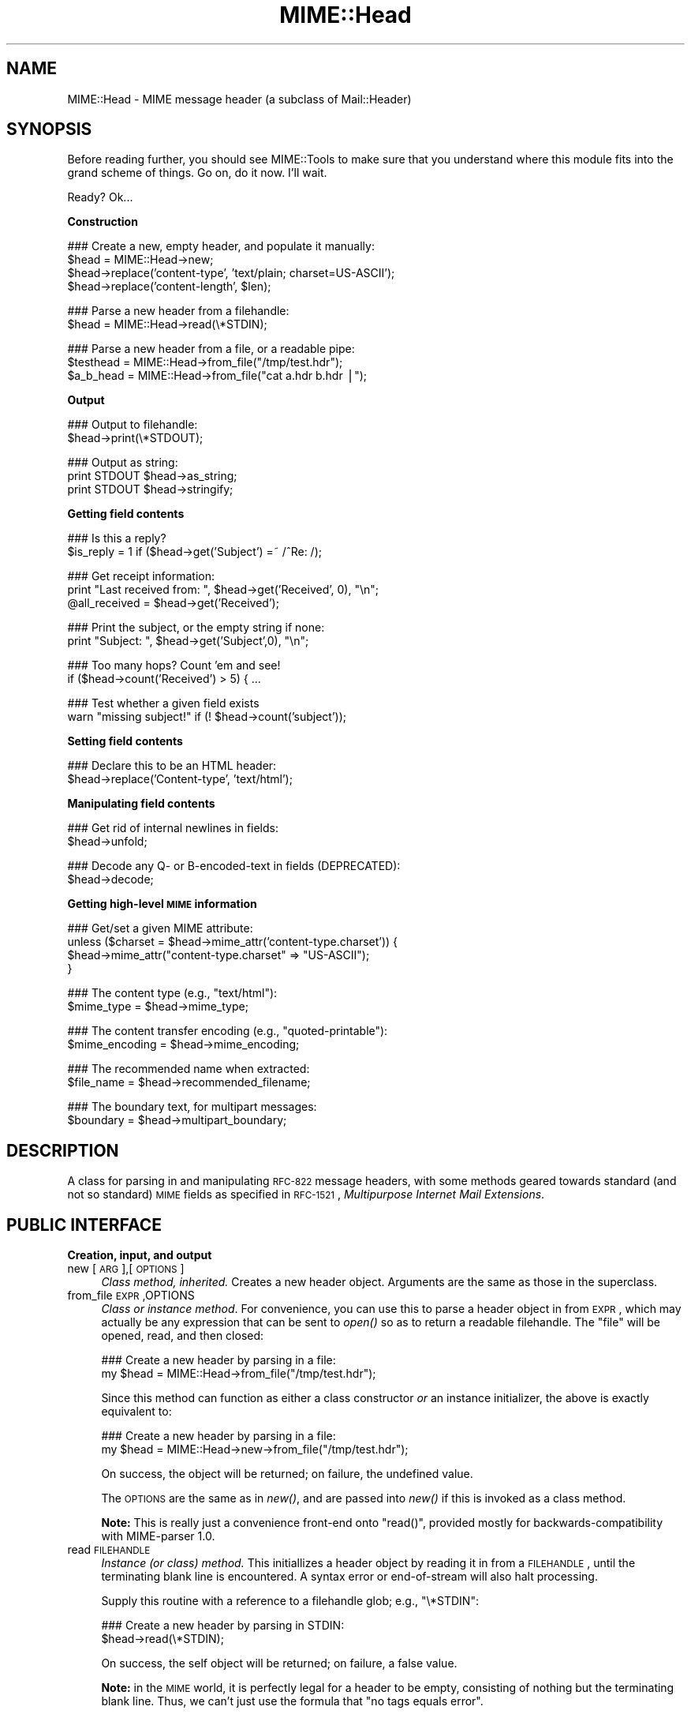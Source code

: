 .\" Automatically generated by Pod::Man v1.37, Pod::Parser v1.3
.\"
.\" Standard preamble:
.\" ========================================================================
.de Sh \" Subsection heading
.br
.if t .Sp
.ne 5
.PP
\fB\\$1\fR
.PP
..
.de Sp \" Vertical space (when we can't use .PP)
.if t .sp .5v
.if n .sp
..
.de Vb \" Begin verbatim text
.ft CW
.nf
.ne \\$1
..
.de Ve \" End verbatim text
.ft R
.fi
..
.\" Set up some character translations and predefined strings.  \*(-- will
.\" give an unbreakable dash, \*(PI will give pi, \*(L" will give a left
.\" double quote, and \*(R" will give a right double quote.  | will give a
.\" real vertical bar.  \*(C+ will give a nicer C++.  Capital omega is used to
.\" do unbreakable dashes and therefore won't be available.  \*(C` and \*(C'
.\" expand to `' in nroff, nothing in troff, for use with C<>.
.tr \(*W-|\(bv\*(Tr
.ds C+ C\v'-.1v'\h'-1p'\s-2+\h'-1p'+\s0\v'.1v'\h'-1p'
.ie n \{\
.    ds -- \(*W-
.    ds PI pi
.    if (\n(.H=4u)&(1m=24u) .ds -- \(*W\h'-12u'\(*W\h'-12u'-\" diablo 10 pitch
.    if (\n(.H=4u)&(1m=20u) .ds -- \(*W\h'-12u'\(*W\h'-8u'-\"  diablo 12 pitch
.    ds L" ""
.    ds R" ""
.    ds C` ""
.    ds C' ""
'br\}
.el\{\
.    ds -- \|\(em\|
.    ds PI \(*p
.    ds L" ``
.    ds R" ''
'br\}
.\"
.\" If the F register is turned on, we'll generate index entries on stderr for
.\" titles (.TH), headers (.SH), subsections (.Sh), items (.Ip), and index
.\" entries marked with X<> in POD.  Of course, you'll have to process the
.\" output yourself in some meaningful fashion.
.if \nF \{\
.    de IX
.    tm Index:\\$1\t\\n%\t"\\$2"
..
.    nr % 0
.    rr F
.\}
.\"
.\" For nroff, turn off justification.  Always turn off hyphenation; it makes
.\" way too many mistakes in technical documents.
.hy 0
.if n .na
.\"
.\" Accent mark definitions (@(#)ms.acc 1.5 88/02/08 SMI; from UCB 4.2).
.\" Fear.  Run.  Save yourself.  No user-serviceable parts.
.    \" fudge factors for nroff and troff
.if n \{\
.    ds #H 0
.    ds #V .8m
.    ds #F .3m
.    ds #[ \f1
.    ds #] \fP
.\}
.if t \{\
.    ds #H ((1u-(\\\\n(.fu%2u))*.13m)
.    ds #V .6m
.    ds #F 0
.    ds #[ \&
.    ds #] \&
.\}
.    \" simple accents for nroff and troff
.if n \{\
.    ds ' \&
.    ds ` \&
.    ds ^ \&
.    ds , \&
.    ds ~ ~
.    ds /
.\}
.if t \{\
.    ds ' \\k:\h'-(\\n(.wu*8/10-\*(#H)'\'\h"|\\n:u"
.    ds ` \\k:\h'-(\\n(.wu*8/10-\*(#H)'\`\h'|\\n:u'
.    ds ^ \\k:\h'-(\\n(.wu*10/11-\*(#H)'^\h'|\\n:u'
.    ds , \\k:\h'-(\\n(.wu*8/10)',\h'|\\n:u'
.    ds ~ \\k:\h'-(\\n(.wu-\*(#H-.1m)'~\h'|\\n:u'
.    ds / \\k:\h'-(\\n(.wu*8/10-\*(#H)'\z\(sl\h'|\\n:u'
.\}
.    \" troff and (daisy-wheel) nroff accents
.ds : \\k:\h'-(\\n(.wu*8/10-\*(#H+.1m+\*(#F)'\v'-\*(#V'\z.\h'.2m+\*(#F'.\h'|\\n:u'\v'\*(#V'
.ds 8 \h'\*(#H'\(*b\h'-\*(#H'
.ds o \\k:\h'-(\\n(.wu+\w'\(de'u-\*(#H)/2u'\v'-.3n'\*(#[\z\(de\v'.3n'\h'|\\n:u'\*(#]
.ds d- \h'\*(#H'\(pd\h'-\w'~'u'\v'-.25m'\f2\(hy\fP\v'.25m'\h'-\*(#H'
.ds D- D\\k:\h'-\w'D'u'\v'-.11m'\z\(hy\v'.11m'\h'|\\n:u'
.ds th \*(#[\v'.3m'\s+1I\s-1\v'-.3m'\h'-(\w'I'u*2/3)'\s-1o\s+1\*(#]
.ds Th \*(#[\s+2I\s-2\h'-\w'I'u*3/5'\v'-.3m'o\v'.3m'\*(#]
.ds ae a\h'-(\w'a'u*4/10)'e
.ds Ae A\h'-(\w'A'u*4/10)'E
.    \" corrections for vroff
.if v .ds ~ \\k:\h'-(\\n(.wu*9/10-\*(#H)'\s-2\u~\d\s+2\h'|\\n:u'
.if v .ds ^ \\k:\h'-(\\n(.wu*10/11-\*(#H)'\v'-.4m'^\v'.4m'\h'|\\n:u'
.    \" for low resolution devices (crt and lpr)
.if \n(.H>23 .if \n(.V>19 \
\{\
.    ds : e
.    ds 8 ss
.    ds o a
.    ds d- d\h'-1'\(ga
.    ds D- D\h'-1'\(hy
.    ds th \o'bp'
.    ds Th \o'LP'
.    ds ae ae
.    ds Ae AE
.\}
.rm #[ #] #H #V #F C
.\" ========================================================================
.\"
.IX Title "MIME::Head 3"
.TH MIME::Head 3 "2014-04-08" "perl v5.8.7" "User Contributed Perl Documentation"
.SH "NAME"
MIME::Head \- MIME message header (a subclass of Mail::Header)
.SH "SYNOPSIS"
.IX Header "SYNOPSIS"
Before reading further, you should see MIME::Tools to make sure that 
you understand where this module fits into the grand scheme of things.
Go on, do it now.  I'll wait.
.PP
Ready?  Ok...
.Sh "Construction"
.IX Subsection "Construction"
.Vb 4
\&    ### Create a new, empty header, and populate it manually:    
\&    $head = MIME::Head->new;
\&    $head->replace('content-type', 'text/plain; charset=US-ASCII');
\&    $head->replace('content-length', $len);
.Ve
.PP
.Vb 2
\&    ### Parse a new header from a filehandle:
\&    $head = MIME::Head->read(\e*STDIN);
.Ve
.PP
.Vb 3
\&    ### Parse a new header from a file, or a readable pipe:
\&    $testhead = MIME::Head->from_file("/tmp/test.hdr");
\&    $a_b_head = MIME::Head->from_file("cat a.hdr b.hdr |");
.Ve
.Sh "Output"
.IX Subsection "Output"
.Vb 2
\&    ### Output to filehandle:
\&    $head->print(\e*STDOUT);
.Ve
.PP
.Vb 3
\&    ### Output as string:
\&    print STDOUT $head->as_string;
\&    print STDOUT $head->stringify;
.Ve
.Sh "Getting field contents"
.IX Subsection "Getting field contents"
.Vb 2
\&    ### Is this a reply?
\&    $is_reply = 1 if ($head->get('Subject') =~ /^Re: /);
.Ve
.PP
.Vb 3
\&    ### Get receipt information:
\&    print "Last received from: ", $head->get('Received', 0), "\en";
\&    @all_received = $head->get('Received');
.Ve
.PP
.Vb 2
\&    ### Print the subject, or the empty string if none:
\&    print "Subject: ", $head->get('Subject',0), "\en";
.Ve
.PP
.Vb 2
\&    ### Too many hops?  Count 'em and see!
\&    if ($head->count('Received') > 5) { ...
.Ve
.PP
.Vb 2
\&    ### Test whether a given field exists
\&    warn "missing subject!" if (! $head->count('subject'));
.Ve
.Sh "Setting field contents"
.IX Subsection "Setting field contents"
.Vb 2
\&    ### Declare this to be an HTML header:
\&    $head->replace('Content-type', 'text/html');
.Ve
.Sh "Manipulating field contents"
.IX Subsection "Manipulating field contents"
.Vb 2
\&    ### Get rid of internal newlines in fields:
\&    $head->unfold;
.Ve
.PP
.Vb 2
\&    ### Decode any Q- or B-encoded-text in fields (DEPRECATED):
\&    $head->decode;
.Ve
.Sh "Getting high-level \s-1MIME\s0 information"
.IX Subsection "Getting high-level MIME information"
.Vb 4
\&    ### Get/set a given MIME attribute:
\&    unless ($charset = $head->mime_attr('content-type.charset')) {
\&        $head->mime_attr("content-type.charset" => "US-ASCII");
\&    }
.Ve
.PP
.Vb 2
\&    ### The content type (e.g., "text/html"):
\&    $mime_type     = $head->mime_type;
.Ve
.PP
.Vb 2
\&    ### The content transfer encoding (e.g., "quoted-printable"):
\&    $mime_encoding = $head->mime_encoding;
.Ve
.PP
.Vb 2
\&    ### The recommended name when extracted:
\&    $file_name     = $head->recommended_filename;
.Ve
.PP
.Vb 2
\&    ### The boundary text, for multipart messages:
\&    $boundary      = $head->multipart_boundary;
.Ve
.SH "DESCRIPTION"
.IX Header "DESCRIPTION"
A class for parsing in and manipulating \s-1RFC\-822\s0 message headers, with some 
methods geared towards standard (and not so standard) \s-1MIME\s0 fields as 
specified in \s-1RFC\-1521\s0, \fIMultipurpose Internet Mail Extensions\fR.
.SH "PUBLIC INTERFACE"
.IX Header "PUBLIC INTERFACE"
.Sh "Creation, input, and output"
.IX Subsection "Creation, input, and output"
.IP "new [\s-1ARG\s0],[\s-1OPTIONS\s0]" 4
.IX Item "new [ARG],[OPTIONS]"
\&\fIClass method, inherited.\fR
Creates a new header object.  Arguments are the same as those in the 
superclass.  
.IP "from_file \s-1EXPR\s0,OPTIONS" 4
.IX Item "from_file EXPR,OPTIONS"
\&\fIClass or instance method\fR.
For convenience, you can use this to parse a header object in from \s-1EXPR\s0, 
which may actually be any expression that can be sent to \fIopen()\fR so as to 
return a readable filehandle.  The \*(L"file\*(R" will be opened, read, and then 
closed:
.Sp
.Vb 2
\&    ### Create a new header by parsing in a file:
\&    my $head = MIME::Head->from_file("/tmp/test.hdr");
.Ve
.Sp
Since this method can function as either a class constructor \fIor\fR 
an instance initializer, the above is exactly equivalent to:
.Sp
.Vb 2
\&    ### Create a new header by parsing in a file:
\&    my $head = MIME::Head->new->from_file("/tmp/test.hdr");
.Ve
.Sp
On success, the object will be returned; on failure, the undefined value.
.Sp
The \s-1OPTIONS\s0 are the same as in \fInew()\fR, and are passed into \fInew()\fR
if this is invoked as a class method.
.Sp
\&\fBNote:\fR This is really just a convenience front-end onto \f(CW\*(C`read()\*(C'\fR,
provided mostly for backwards-compatibility with MIME-parser 1.0.
.IP "read \s-1FILEHANDLE\s0" 4
.IX Item "read FILEHANDLE"
\&\fIInstance (or class) method.\fR 
This initiallizes a header object by reading it in from a \s-1FILEHANDLE\s0,
until the terminating blank line is encountered.  
A syntax error or end-of-stream will also halt processing.
.Sp
Supply this routine with a reference to a filehandle glob; e.g., \f(CW\*(C`\e*STDIN\*(C'\fR:
.Sp
.Vb 2
\&    ### Create a new header by parsing in STDIN:
\&    $head->read(\e*STDIN);
.Ve
.Sp
On success, the self object will be returned; on failure, a false value.
.Sp
\&\fBNote:\fR in the \s-1MIME\s0 world, it is perfectly legal for a header to be
empty, consisting of nothing but the terminating blank line.  Thus,
we can't just use the formula that \*(L"no tags equals error\*(R".
.Sp
\&\fBWarning:\fR as of the time of this writing, Mail::Header::read did not flag
either syntax errors or unexpected end-of-file conditions (an \s-1EOF\s0
before the terminating blank line).  MIME::ParserBase takes this
into account.
.Sh "Getting/setting fields"
.IX Subsection "Getting/setting fields"
The following are methods related to retrieving and modifying the header 
fields.  Some are inherited from Mail::Header, but I've kept the
documentation around for convenience.
.IP "add \s-1TAG\s0,TEXT,[\s-1INDEX\s0]" 4
.IX Item "add TAG,TEXT,[INDEX]"
\&\fIInstance method, inherited.\fR
Add a new occurence of the field named \s-1TAG\s0, given by \s-1TEXT:\s0
.Sp
.Vb 3
\&    ### Add the trace information:    
\&    $head->add('Received', 
\&               'from eryq.pr.mcs.net by gonzo.net with smtp');
.Ve
.Sp
Normally, the new occurence will be \fIappended\fR to the existing 
occurences.  However, if the optional \s-1INDEX\s0 argument is 0, then the 
new occurence will be \fIprepended\fR.  If you want to be \fIexplicit\fR 
about appending, specify an \s-1INDEX\s0 of \-1.
.Sp
\&\fBWarning\fR: this method always adds new occurences; it doesn't overwrite
any existing occurences... so if you just want to \fIchange\fR the value
of a field (creating it if necessary), then you probably \fBdon't\fR want to use 
this method: consider using \f(CW\*(C`replace()\*(C'\fR instead.
.IP "count \s-1TAG\s0" 4
.IX Item "count TAG"
\&\fIInstance method, inherited.\fR
Returns the number of occurences of a field; in a boolean context, this
tells you whether a given field exists:
.Sp
.Vb 2
\&    ### Was a "Subject:" field given?
\&    $subject_was_given = $head->count('subject');
.Ve
.Sp
The \s-1TAG\s0 is treated in a case-insensitive manner.
This method returns some false value if the field doesn't exist,
and some true value if it does.
.IP "decode [\s-1FORCE\s0]" 4
.IX Item "decode [FORCE]"
\&\fIInstance method, \s-1DEPRECATED\s0.\fR
Go through all the header fields, looking for RFC\-1522\-style \*(L"Q\*(R"
(quoted\-printable, sort of) or \*(L"B\*(R" (base64) encoding, and decode them
in\-place.  Fellow Americans, you probably don't know what the hell I'm
talking about.  Europeans, Russians, et al, you probably do.  \f(CW\*(C`:\-)\*(C'\fR. 
.Sp
\&\fBThis method has been deprecated.\fR
See \*(L"decode_headers\*(R" in MIME::Parser for the full reasons.
If you absolutely must use it and don't like the warning, then
provide a \s-1FORCE:\s0
.Sp
.Vb 3
\&   "I_NEED_TO_FIX_THIS"
\&          Just shut up and do it.  Not recommended.
\&          Provided only for those who need to keep old scripts functioning.
.Ve
.Sp
.Vb 3
\&   "I_KNOW_WHAT_I_AM_DOING"
\&          Just shut up and do it.  Not recommended.
\&          Provided for those who REALLY know what they are doing.
.Ve
.Sp
\&\fBWhat this method does.\fR
For an example, let's consider a valid email header you might get:
.Sp
.Vb 6
\&    From: =?US-ASCII?Q?Keith_Moore?= <moore@cs.utk.edu>
\&    To: =?ISO-8859-1?Q?Keld_J=F8rn_Simonsen?= <keld@dkuug.dk>
\&    CC: =?ISO-8859-1?Q?Andr=E9_?= Pirard <PIRARD@vm1.ulg.ac.be>
\&    Subject: =?ISO-8859-1?B?SWYgeW91IGNhbiByZWFkIHRoaXMgeW8=?=
\&     =?ISO-8859-2?B?dSB1bmRlcnN0YW5kIHRoZSBleGFtcGxlLg==?=
\&     =?US-ASCII?Q?.._cool!?=
.Ve
.Sp
That basically decodes to (sorry, I can only approximate the
Latin characters with 7 bit sequences /o and 'e):
.Sp
.Vb 4
\&    From: Keith Moore <moore@cs.utk.edu>
\&    To: Keld J/orn Simonsen <keld@dkuug.dk>
\&    CC: Andr'e  Pirard <PIRARD@vm1.ulg.ac.be>
\&    Subject: If you can read this you understand the example... cool!
.Ve
.Sp
\&\fBNote:\fR currently, the decodings are done without regard to the
character set: thus, the Q\-encoding \f(CW\*(C`=F8\*(C'\fR is simply translated to the
octet (hexadecimal \f(CW\*(C`F8\*(C'\fR), period.  For piece-by-piece decoding
of a given field, you want the array context of 
\&\f(CW\*(C`MIME::Word::decode_mimewords()\*(C'\fR.
.Sp
\&\fBWarning:\fR the \s-1CRLF+SPACE\s0 separator that splits up long encoded words 
into shorter sequences (see the Subject: example above) gets lost
when the field is unfolded, and so decoding after unfolding causes
a spurious space to be left in the field.  
\&\fI\s-1THEREFORE:\s0 if you're going to decode, do so \s-1BEFORE\s0 unfolding!\fR
.Sp
This method returns the self object.
.Sp
\&\fIThanks to Kent Boortz for providing the idea, and the baseline 
RFC\-1522\-decoding code.\fR
.IP "delete \s-1TAG\s0,[\s-1INDEX\s0]" 4
.IX Item "delete TAG,[INDEX]"
\&\fIInstance method, inherited.\fR
Delete all occurences of the field named \s-1TAG\s0.
.Sp
.Vb 3
\&    ### Remove some MIME information:
\&    $head->delete('MIME-Version');
\&    $head->delete('Content-type');
.Ve
.IP "get \s-1TAG\s0,[\s-1INDEX\s0]" 4
.IX Item "get TAG,[INDEX]"
\&\fIInstance method, inherited.\fR  
Get the contents of field \s-1TAG\s0.
.Sp
If a \fBnumeric \s-1INDEX\s0\fR is given, returns the occurence at that index, 
or undef if not present:
.Sp
.Vb 3
\&    ### Print the first and last 'Received:' entries (explicitly):
\&    print "First, or most recent: ", $head->get('received', 0), "\en";
\&    print "Last, or least recent: ", $head->get('received',-1), "\en";
.Ve
.Sp
If \fBno \s-1INDEX\s0\fR is given, but invoked in a \fBscalar\fR context, then
\&\s-1INDEX\s0 simply defaults to 0:
.Sp
.Vb 2
\&    ### Get the first 'Received:' entry (implicitly):
\&    my $most_recent = $head->get('received');
.Ve
.Sp
If \fBno \s-1INDEX\s0\fR is given, and invoked in an \fBarray\fR context, then
\&\fIall\fR occurences of the field are returned:
.Sp
.Vb 2
\&    ### Get all 'Received:' entries:
\&    my @all_received = $head->get('received');
.Ve
.IP "get_all \s-1FIELD\s0" 4
.IX Item "get_all FIELD"
\&\fIInstance method.\fR
Returns the list of \fIall\fR occurences of the field, or the 
empty list if the field is not present:
.Sp
.Vb 2
\&    ### How did it get here?
\&    @history = $head->get_all('Received');
.Ve
.Sp
\&\fBNote:\fR I had originally experimented with having \f(CW\*(C`get()\*(C'\fR return all 
occurences when invoked in an array context... but that causes a lot of 
accidents when you get careless and do stuff like this:
.Sp
.Vb 1
\&    print "\eu$field: ", $head->get($field), "\en";
.Ve
.Sp
It also made the intuitive behaviour unclear if the \s-1INDEX\s0 argument 
was given in an array context.  So I opted for an explicit approach
to asking for all occurences.
.IP "print [\s-1OUTSTREAM\s0]" 4
.IX Item "print [OUTSTREAM]"
\&\fIInstance method, override.\fR
Print the header out to the given \s-1OUTSTREAM\s0, or the currently-selected
filehandle if none.  The \s-1OUTSTREAM\s0 may be a filehandle, or any object
that responds to a \fIprint()\fR message.
.Sp
The override actually lets you print to any object that responds to
a \fIprint()\fR method.  This is vital for outputting \s-1MIME\s0 entities to scalars.
.Sp
Also, it defaults to the \fIcurrently-selected\fR filehandle if none is given
(not \s-1STDOUT\s0!), so \fIplease\fR supply a filehandle to prevent confusion.
.IP "stringify" 4
.IX Item "stringify"
\&\fIInstance method.\fR
Return the header as a string.  You can also invoke it as \f(CW\*(C`as_string\*(C'\fR.
.IP "unfold [\s-1FIELD\s0]" 4
.IX Item "unfold [FIELD]"
\&\fIInstance method, inherited.\fR
Unfold (remove newlines in) the text of all occurences of the given \s-1FIELD\s0.  
If the \s-1FIELD\s0 is omitted, \fIall\fR fields are unfolded.
Returns the \*(L"self\*(R" object.
.Sh "MIME-specific methods"
.IX Subsection "MIME-specific methods"
All of the following methods extract information from the following fields:
.PP
.Vb 3
\&    Content-type
\&    Content-transfer-encoding
\&    Content-disposition
.Ve
.PP
Be aware that they do not just return the raw contents of those fields,
and in some cases they will fill in sensible (I hope) default values.
Use \f(CW\*(C`get()\*(C'\fR or \f(CW\*(C`mime_attr()\*(C'\fR if you need to grab and process the 
raw field text.
.PP
\&\fBNote:\fR some of these methods are provided both as a convenience and
for backwards-compatibility only, while others (like
\&\fIrecommended_filename()\fR) \fIreally do have to be in MIME::Head to work
properly,\fR since they look for their value in more than one field.
However, if you know that a value is restricted to a single
field, you should really use the Mail::Field interface to get it.
.IP "mime_attr \s-1ATTR\s0,[\s-1VALUE\s0]" 4
.IX Item "mime_attr ATTR,[VALUE]"
A quick-and-easy interface to set/get the attributes in structured 
\&\s-1MIME\s0 fields:
.Sp
.Vb 3
\&    $head->mime_attr("content-type"         => "text/html");
\&    $head->mime_attr("content-type.charset" => "US-ASCII");
\&    $head->mime_attr("content-type.name"    => "homepage.html");
.Ve
.Sp
This would cause the final output to look something like this:
.Sp
.Vb 1
\&    Content-type: text/html; charset=US-ASCII; name="homepage.html"
.Ve
.Sp
Note that the special empty sub-field tag indicates the anonymous 
first sub\-field.
.Sp
\&\fBGiving \s-1VALUE\s0 as undefined\fR will cause the contents of the named subfield 
to be deleted:
.Sp
.Vb 1
\&    $head->mime_attr("content-type.charset" => undef);
.Ve
.Sp
\&\fBSupplying no \s-1VALUE\s0 argument\fR just returns the attribute's value,
or undefined if it isn't there:
.Sp
.Vb 2
\&    $type = $head->mime_attr("content-type");      ### text/html
\&    $name = $head->mime_attr("content-type.name"); ### homepage.html
.Ve
.Sp
In all cases, the new/current value is returned.
.IP "mime_encoding" 4
.IX Item "mime_encoding"
\&\fIInstance method.\fR
Try \fIreal hard\fR to determine the content transfer encoding
(e.g., \f(CW"base64"\fR, \f(CW"binary"\fR), which is returned in all\-lowercase.
.Sp
If no encoding could be found, the default of \f(CW"7bit"\fR is returned.  
I quote from \s-1RFC\-1521\s0 section 5:
.Sp
.Vb 2
\&    This is the default value -- that is, "Content-Transfer-Encoding: 7BIT" 
\&    is assumed if the Content-Transfer-Encoding header field is not present.
.Ve
.Sp
I do one other form of fixup: \*(L"7_bit\*(R", \*(L"7\-bit\*(R", and \*(L"7 bit\*(R" are
corrected to \*(L"7bit\*(R"; likewise for \*(L"8bit\*(R".
.IP "mime_type [\s-1DEFAULT\s0]" 4
.IX Item "mime_type [DEFAULT]"
\&\fIInstance method.\fR
Try \f(CW\*(C`real hard\*(C'\fR to determine the content type (e.g., \f(CW"text/plain"\fR,
\&\f(CW"image/gif"\fR, \f(CW"x\-weird\-type"\fR, which is returned in all\-lowercase.  
\&\*(L"Real hard\*(R" means that if no content type could be found, the default 
(usually \f(CW"text/plain"\fR) is returned.  From \s-1RFC\-1521\s0 section 7.1:
.Sp
.Vb 2
\&    The default Content-Type for Internet mail is 
\&    "text/plain; charset=us-ascii".
.Ve
.Sp
Unless this is a part of a \*(L"multipart/digest\*(R", in which case 
\&\*(L"message/rfc822\*(R" is the default.  Note that you can also \fIset\fR the 
default, but you shouldn't: normally only the \s-1MIME\s0 parser uses this 
feature.
.IP "multipart_boundary" 4
.IX Item "multipart_boundary"
\&\fIInstance method.\fR
If this is a header for a multipart message, return the 
\&\*(L"encapsulation boundary\*(R" used to separate the parts.  The boundary
is returned exactly as given in the \f(CW\*(C`Content\-type:\*(C'\fR field; that
is, the leading double-hyphen (\f(CW\*(C`\-\-\*(C'\fR) is \fInot\fR prepended.
.Sp
Well, \fIalmost\fR exactly... this passage from \s-1RFC\-1521\s0 dictates
that we remove any trailing spaces:
.Sp
.Vb 2
\&   If a boundary appears to end with white space, the white space 
\&   must be presumed to have been added by a gateway, and must be deleted.
.Ve
.Sp
Returns undef (\fBnot\fR the empty string) if either the message is not
multipart or if there is no specified boundary.
.IP "recommended_filename" 4
.IX Item "recommended_filename"
\&\fIInstance method.\fR
Return the recommended external filename.  This is used when
extracting the data from the \s-1MIME\s0 stream.
.Sp
Returns undef if no filename could be suggested.
.SH "NOTES"
.IX Header "NOTES"
.IP "Why have separate objects for the entity, head, and body?" 4
.IX Item "Why have separate objects for the entity, head, and body?"
See the documentation for the MIME-tools distribution
for the rationale behind this decision.
.IP "Why assume that \s-1MIME\s0 headers are email headers?" 4
.IX Item "Why assume that MIME headers are email headers?"
I quote from Achim Bohnet, who gave feedback on v.1.9 (I think
he's using the word \*(L"header\*(R" where I would use \*(L"field\*(R"; e.g.,
to refer to \*(L"Subject:\*(R", \*(L"Content\-type:\*(R", etc.):
.Sp
.Vb 3
\&    There is also IMHO no requirement [for] MIME::Heads to look 
\&    like [email] headers; so to speak, the MIME::Head [simply stores] 
\&    the attributes of a complex object, e.g.:
.Ve
.Sp
.Vb 3
\&        new MIME::Head type => "text/plain",
\&                       charset => ...,
\&                       disposition => ..., ... ;
.Ve
.Sp
I agree in principle, but (alas and dammit) \s-1RFC\-1521\s0 says otherwise.
\&\s-1RFC\-1521\s0 [\s-1MIME\s0] headers are a syntactic subset of \s-1RFC\-822\s0 [email] headers.
Perhaps a better name for these modules would be \s-1RFC1521::\s0 instead of
\&\s-1MIME::\s0, but we're a little beyond that stage now.
.Sp
In my mind's eye, I see an abstract class, call it MIME::Attrs, which does
what Achim suggests... so you could say:
.Sp
.Vb 3
\&     my $attrs = new MIME::Attrs type => "text/plain",
\&                                 charset => ...,
\&                                 disposition => ..., ... ;
.Ve
.Sp
We could even make it a superclass of MIME::Head: that way, MIME::Head
would have to implement its interface, \fIand\fR allow itself to be
initiallized from a MIME::Attrs object.
.Sp
However, when you read \s-1RFC\-1521\s0, you begin to see how much \s-1MIME\s0 information
is organized by its presence in particular fields.  I imagine that we'd
begin to mirror the structure of \s-1RFC\-1521\s0 fields and subfields to such 
a degree that this might not give us a tremendous gain over just
having MIME::Head.
.ie n .IP "Why all this ""occurence"" and ""index"" jazz?  Isn't every field unique?" 4
.el .IP "Why all this ``occurence'' and ``index'' jazz?  Isn't every field unique?" 4
.IX Item "Why all this occurence and index jazz?  Isn't every field unique?"
Aaaaaaaaaahh....no.
.Sp
Looking at a typical mail message header, it is sooooooo tempting to just
store the fields as a hash of strings, one string per hash entry.  
Unfortunately, there's the little matter of the \f(CW\*(C`Received:\*(C'\fR field, 
which (unlike \f(CW\*(C`From:\*(C'\fR, \f(CW\*(C`To:\*(C'\fR, etc.) will often have multiple 
occurences; e.g.:
.Sp
.Vb 14
\&    Received: from gsfc.nasa.gov by eryq.pr.mcs.net  with smtp
\&        (Linux Smail3.1.28.1 #5) id m0tStZ7-0007X4C; 
\&         Thu, 21 Dec 95 16:34 CST
\&    Received: from rhine.gsfc.nasa.gov by gsfc.nasa.gov 
\&         (5.65/Ultrix3.0-C) id AA13596; 
\&         Thu, 21 Dec 95 17:20:38 -0500
\&    Received: (from eryq@localhost) by rhine.gsfc.nasa.gov 
\&         (8.6.12/8.6.12) id RAA28069; 
\&         Thu, 21 Dec 1995 17:27:54 -0500
\&    Date: Thu, 21 Dec 1995 17:27:54 -0500
\&    From: Eryq <eryq@rhine.gsfc.nasa.gov>
\&    Message-Id: <199512212227.RAA28069@rhine.gsfc.nasa.gov>
\&    To: eryq@eryq.pr.mcs.net
\&    Subject: Stuff and things
.Ve
.Sp
The \f(CW\*(C`Received:\*(C'\fR field is used for tracing message routes, and although
it's not generally used for anything other than human debugging, I
didn't want to inconvenience anyone who actually wanted to get at that
information.  
.Sp
I also didn't want to make this a special case; after all, who
knows what other fields could have multiple occurences in the
future?  So, clearly, multiple entries had to somehow be stored
multiple times... and the different occurences had to be retrievable.
.SH "AUTHOR"
.IX Header "AUTHOR"
Eryq (\fIeryq@zeegee.com\fR), ZeeGee Software Inc (\fIhttp://www.zeegee.com\fR).
David F. Skoll (dfs@roaringpenguin.com) http://www.roaringpenguin.com
.PP
All rights reserved.  This program is free software; you can redistribute 
it and/or modify it under the same terms as Perl itself.
.PP
The more-comprehensive filename extraction is courtesy of 
Lee E. Brotzman, Advanced Data Solutions.
.SH "VERSION"
.IX Header "VERSION"
$Revision: 1.11 $ \f(CW$Date:\fR 2005/01/13 19:23:15 $
